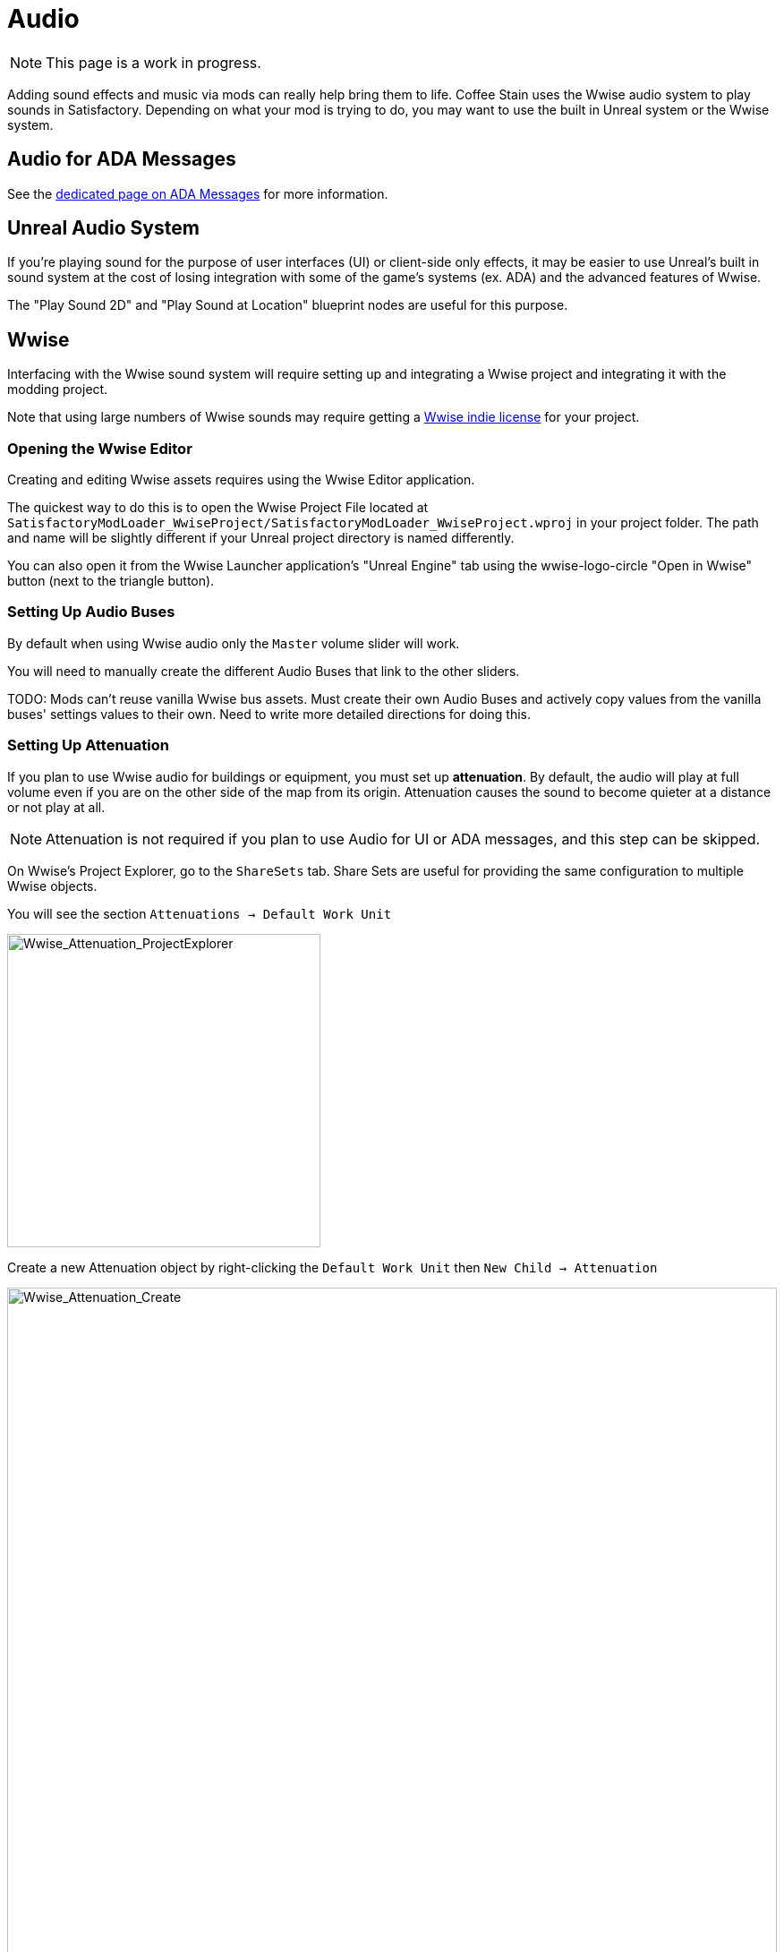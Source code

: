 = Audio

[NOTE]
====
This page is a work in progress.
====

Adding sound effects and music via mods can really help bring them to life.
Coffee Stain uses the Wwise audio system to play sounds in Satisfactory.
Depending on what your mod is trying to do, you may want to use the built in Unreal system or the Wwise system.

== Audio for ADA Messages

See the xref:Development/Satisfactory/AdaMessages.adoc[dedicated page on ADA Messages] for more information.

== Unreal Audio System

If you're playing sound for the purpose of user interfaces (UI) or client-side only effects,
it may be easier to use Unreal's built in sound system
at the cost of losing integration with some of the game's systems (ex. ADA) and the advanced features of Wwise.

The "Play Sound 2D" and "Play Sound at Location" blueprint nodes are useful for this purpose.

== Wwise

Interfacing with the Wwise sound system will require setting up and integrating a Wwise project and integrating it with the modding project.

Note that using large numbers of Wwise sounds may require getting a
https://www.audiokinetic.com/en/blog/free-wwise-indie-license/[Wwise indie license]
for your project.

=== Opening the Wwise Editor

Creating and editing Wwise assets requires using the Wwise Editor application.

The quickest way to do this is to open the Wwise Project File located at
`SatisfactoryModLoader_WwiseProject/SatisfactoryModLoader_WwiseProject.wproj`
in your project folder.
The path and name will be slightly different if your Unreal project directory is named differently.

You can also open it from the Wwise Launcher application's "Unreal Engine" tab
using the wwise-logo-circle "Open in Wwise" button (next to the triangle button).

=== Setting Up Audio Buses

By default when using Wwise audio only the `Master` volume slider will work.

You will need to manually create the different Audio Buses that link to the other sliders.

TODO: Mods can't reuse vanilla Wwise bus assets.
Must create their own Audio Buses and actively copy values from the vanilla buses' settings values to their own.
Need to write more detailed directions for doing this.

=== Setting Up Attenuation

If you plan to use Wwise audio for buildings or equipment, you must set up **attenuation**.
By default, the audio will play at full volume even if you are on the other side of the map from its origin.
Attenuation causes the sound to become quieter at a distance or not play at all.

[NOTE]
====
Attenuation is not required if you plan to use Audio for UI or ADA messages, and this step can be skipped.
====

On Wwise's Project Explorer, go to the `ShareSets` tab. Share Sets are useful for providing the same configuration to multiple Wwise objects.

You will see the section `Attenuations -> Default Work Unit` 

image:Satisfactory/Wwise/Wwise_Attenuation_ProjectExplorer.png[Wwise_Attenuation_ProjectExplorer, 350]

Create a new Attenuation object by right-clicking the `Default Work Unit` then `New Child -> Attenuation`

image:Satisfactory/Wwise/Wwise_Attenuation_Create.png[Wwise_Attenuation_Create, 100%]

You can name this whatever you want; just be mindful that you can't use the same name twice.

Open the new Attenuation ShareSet by double clicking the new attenuation shareset.

In the main section, you will be presented with the following:

image:Satisfactory/Wwise/Wwise_Attenuation_Info.png[Wwise_Attenuation_Info, 100%]

==== Distance

Click on the First setting, Volume (by default, will automatically be selected). This is marked in Yellow on the screenshot.

You will then need to set the `Max Distance` setting.

[TIP]
====
This number is in Unreal Units (uu); the conversion is 100uu = 1 meter.
====

The Max Distance will be the distance away from the building that the player can still hear the sound. 

Based on the vanilla buildings, smaller buildings have a maximum distance of 4,000 to 6,000, and larger vanilla buildings are around 6,000 to 10,000.

==== Spread

By default, the spread will be set to 0. This means that the sound comes from a specific point when rotating the player.

This can become very confusing to players when they are standing right next to the building.

On the screenshot above, change the dropdown marked in Red to `Custom`. This will then show the spread graph in the bottom section.

You can add a new point to the graph by double-clicking the line. Then, set the `X` value to roughly the size of your building and the `Y` value to 100.

Add another point to the graph slightly further on, set the `X` value to the size of the building plus a bit more, and set the `Y` value to 0.

image:Satisfactory/Wwise/Wwise_Attenuation_Spread_Graph.png[Wwise_Attenuation_Spread_Graph, 100%]

=== Importing Media Files to Wwise

First, activate the Designer layout via the top menu: `Layout -> Designer`

On the left-hand side, you will see the project explorer; select the Audio Tab.

image:Satisfactory/Wwise/Wwise_Import_ProjectExplorer.png[Wwise_Import_ProjectExplorer, 350]

Under `Actor-Mixer Hierarchy`, there will be `Default Work Unit`

To keep everything organized, create a new Virtual Folder to house your Wwise files and name it the same as your
xref:Development/BeginnersGuide/SimpleMod/gameworldmodule.adoc#ModReference[mod reference].

image:Satisfactory/Wwise/Wwise_Import_VirtualFolderCreate.png[Wwise_Import_VirtualFolderCreate, 600]

Now, to import audio files!

Drag your `.wav` files into this newly created Virtual Folder. The `Audio File Importer` window will show.

image:Satisfactory/Wwise/Wwise_Import_ImportWindow.png[Wwise_Import_ImportWindow, 600]

Ensure that you have `Create New Objects` selected under import mode. Verify it is going to the correct folder and then click `Import`

Your audio files are now imported to Wwise and ready to be referenced by Unreal systems.

=== Adding Attenuation To Audio

If you plan on using attenuation on audio, you must first follow the attenuation section of the documentation. xref:Development/Satisfactory/Audio.adoc#_setting_up_attenuation[Setting Up Attenuation].

To set up attenuation on the audio, double-click the audio file in the Wwise Project Explorer `Audio` tab.

Then, once the audio opens in the main section, go to the `Positioning` tab.

Change the `3D Spatialization` setting to `Position + Orientation` (Marked in blue in the screenshot).

Click the `>>` button, then select the Attenuation ShareSet from the list (Marked in red in the screenshot).

image:Satisfactory/Wwise/Wwise_Attenuation_Audio_Settings.png[Wwise_Attenuation_Audio_Settings, 500]

=== Creating Audiokinetic Events

**Audiokinetic Events** (typically shortened to `AKEvents`) allow your mod code to tell the Wwise sound system to do something.
Example AKEvent types include Play, Pause, and Stop.
Each sound you want to use typically needs multiple events associated with it.

To play the audio in your mod, you will need to create an event in Wwise. First, make sure that you have followed the above steps to import your `.wav` files to Wwise.

In Wwise's Project Explorer, go to the `Audio` tab and locate the audio for which you want to create an event.

Right-click the audio and select `New Event -> Play`. This will create a new Play event.

image:Satisfactory/Wwise/Wwise_AkEvent_Create.png[Wwise_AkEvent_Create, 600]

Verify the event was created successfully by going to the Project Explorer's `Events` tab.
You should see the event `Play_<AudioName>`.
Double-clicking the event will show the Event's details in the main center section.

There are a few things to take note of and verify:

* Take a note of the Event ID. You will need to compare it with values in the Unreal Editor later. (Red in the screenshot)
* Make sure that `Inclusion` is checked (Green in the screenshot)
* Verify that the target is for the correct audio (Blue in the screenshot)

image:Satisfactory/Wwise/Wwise_AkEvent_Info.png[Wwise_AkEvent_Info, 600]

Repeat the process for all other audio you want to play in your mod.

[TIP]
====
Consider creating one or more Virtual Folders within your mod's folder to store your AKEvents for ease of organization.
====

=== Creating Audiokinetic Soundbanks

You will need to create a new Soundbank for all your Events to be stored.

In Wwise, change the layout to Soundbanks. This can be found at the top under `Layouts -> Soundbanks`.

Select the `Soundbanks` tab in the Project Explorer on the left.


By default, you will have the following tree structure:

image:Satisfactory/Wwise/Wwise_Soundbank_ProjectExplorer.png[Wwise_Soundbank_ProjectExplorer, 600]

Create a new Soundbank by Right-clicking the `Default Work Unit` then `New Child -> Soundbank`

image:Satisfactory/Wwise/Wwise_Soundbank_Create.png[Wwise_Soundbank_Create, 600]

Name the Soundbank `YourModReference_Soundbank`.
Soundbank names do not need to be in this format, but including the mod reference helps with organization.

Double-click the newly created Soundbank, which will open in a new window.

In the main Wwise window, navigate to the Events tab in the Project Explorer.

With the Soundbank window still open, drag the `Default Work Unit` to the Soundbank window. If you created a specific Virtual Folder for your event, drag that folder instead.

image:Satisfactory/Wwise/Wwise_Soundbank_Window.png[Wwise_Soundbank_Window, 700]

Go to the `Edit` tab to verify that all the events are included in the Soundbank.

image:Satisfactory/Wwise/Wwise_Soundbank_EditTab.png[Wwise_Soundbank_EditTab, 600]

Now, it's finally time to generate the Soundbank for Unreal Engine.

In the Wwise Project Explorer, on the `Soundbanks` tab, right-click on the soundbank and click `Generate Soundbank(s) for all platforms`.

image:Satisfactory/Wwise/Wwise_Soundbank_Generate.png[Wwise_Soundbank_Generate, 500]

=== Unreal Project Configuration

Open the Unreal Engine project settings and Navigate to the Wwise integration settings.

Change the `Root Output Path` setting to `<WwiseProjectPath>/GeneratedSoundBanks`.
Then change the `Unreal Audio Routing` setting to `Both Wwise and Unreal audio`.
You may need to restart the Unreal Editor after making these changes.

=== Creating AKEvents In Unreal Engine

Now that you've defined your audio, events, and soundbanks in Wwise, it's time to utilize them in the Unreal Engine.
The first step in doing this is to create Unreal assets that reference your Wwise assets.
Although it is possible to use the Wwise Browser to create these, this is not recommended,
as it places them in the wrong project folders.
As such, follow the steps below to create them via the Unreal Editor.

Create a new Audiokinetic Event by right-clicking on an empty area in the Content Browser.

Go To `Audiokinetic -> Audiokinetic Event`

image:Satisfactory/Wwise/Wwise_UEAkEvent_Create.png[Wwise_UEAkEvent_Create, 500]

Name the new asset **exactly** the same name as the event you created earlier in Wwise. This enables Unreal to automatically populate the correct event information in the asset's fields.

Open the asset and verify that its settings match those configured in Wwise:

* Verify that the `Wwise Short ID` matches the event ID in Wwise.
* Verify the `Wwise Name` matches the event name.

image:Satisfactory/Wwise/Wwise_UEAkEvent_Verify.png[Wwise_UEAkEvent_Verify, 500]

If everything has worked correctly, you can now test the event by right-clicking the event in Unreal and clicking `Play Event`.
This will trigger the event in the editor, for example, playing the sound if the event is a Play-type event.

=== Triggering AKEvents in Code

Triggering AKEvents is typically done in Blueprint code.
Although it is possible to trigger them from {cpp}, this is not recommended, as it would require passing lots of asset references to the {cpp} side. If you want to trigger events from {cpp}, define a `BlueprintImplementableEvent` UFUNCTION for your {cpp} code to call, allowing you to define the implementation in Blueprint.

==== Fire & Forget Events

If you would like to play a one-off AK event, such as a spark sound, you will need to use the following method in your blueprint.

image:Satisfactory/Wwise/Wwise_UEAkEvent_FireAndForget.png[Wwise_UEAkEvent_FireAndForget, 100%]

This will create a new temporary `AK Component` and then play the AK Event specified.

Once the AK event has ended, the temporary `AK Component` will be automatically cleaned up.

==== Looping Events

If you would like to play a sound effect that might loop, for example, a humming/buzzing sound for a building, you should use the same AK Component for ease of reference and to avoid the creation/destruction overhead. Add an `AK Component` to your actor blueprint and set the `AK Audio Event` variable on the component.

Make sure to stop the audio when the actor is destroyed,
otherwise it will continue to play with no way to stop it.

image:Satisfactory/Wwise/Wwise_UEAkEvent_EndPlay.png[Wwise_UEAkEvent_EndPlay, 100%]

=== Updating Wwise Values From Your Mod

Wwise uses a feature called Real-Time Parameter Control (RTPC) that allows game engines like Unreal or Unity to change values on Wwise assets in real-time.
This enables special behaviors like a manufacturing building's sound volume to fluctuate based on recipe progress.

After setting up RTPC in Wwise and Unreal, blueprint code can update audio parameter values.

To set these up, in your Wwise project, go to Project Explorer and the `Game Syncs` tab.

Under `Game Parameters -> Default Work Unit` create a new game parameter by right-clicking the `Default Work Unit` and then `New Child -> Game Parameter`

image:Satisfactory/Wwise/Wwise_RTPC_Create.png[Wwise_RTPC_Create, 100%]

Name this whatever you want.

Open the newly created Game Parameter, and you should see the following in the main section:

image:Satisfactory/Wwise/Wwise_RTPC_Range.png[Wwise_RTPC_Range, 100%]

The parameter must have a range defined.
A useful range is `0.0` to `1.0` since many existing game and engine systems already use that range as a start-finish, minimum-maximum, or off-on scale.

Now, assign the RTPC Game Parameter to your audio.

Open your Audio in Wwise and go to the `RTPC` tab.
Click the `>>` in the main section to set what you want to update.
This example case shows updating the `Voice Volume`.

Then click the `>>` to the right of the first one and select your game parameter.

image:Satisfactory/Wwise/Wwise_RTPC_Configure.png[Wwise_RTPC_Configure, 500]

Once that is done, you should see something similar to the following:

image:Satisfactory/Wwise/Wwise_RTPC_Overview.png[Wwise_RTPC_Overview, 100%]

Now, to create the link between Unreal Engine and Wwise you will need to create the Game Parameter in Unreal Engine:

image:Satisfactory/Wwise/Wwise_UE_RTPC_Create.png[Wwise_UE_RTPC_Create, 600]

Name it the same as you have in Wwise.

You can now update the RTPC Game Parameter value using blueprints:

image:Satisfactory/Wwise/Wwise_UE_RTPC_Usage.png[Wwise_UE_RTPC_Usage, 700]

=== Playback Limits

Wwise limits the amount of audio that can be played at once. 
Trying to play more than this limit will result in lower-priority audio like footsteps, music, or animals to stop playing.

To resolve this, you will need to set playback limits for each of your audio files. This can be done in the audio's advanced settings tab.

image:Satisfactory/Wwise/Wwise_PlaybackLimit.png[Wwise_PlaybackLimit, 700]

You will need to set the `Limit sound instance to` amount; this is the number of instances that can play this audio on the AK Component in Unreal.
Also, set the dropdown next to this limit to `Per Game Object`. In Unreal, this means per `AK Component`.

Next, you will need to change the `When limit is reached` to `Kill voice` and set the drop-down menu under that to `Discard oldest instances`.
This means that when the limit for this audio is reached, it will kill any oldest instances and discard them.

Finally, you will need to set up playback priority. The playback priority requires that you set up Attenuation.

Set the priority of your audio to something like `10`, then set the `Offset priority by` setting to `-10`.

This setting will set the audio priority to 10, and then when you are outside the attenuation distance, it will set the priority to 0, allowing for more important audio, like the game sounds, to be played.

Even with Attenuation and playback limits set, the audio will still play and count towards the Wwise Playback Limit.

* Attenuation will only lower the volume of the audio and not stop the audio.
* Playback limits only limit the number of audio instances playing on a game object.

So, to prevent audio from playing when you are outside of the attenuation range, you will need to use the Significance Manager.

For playing background building sounds, use the `Gained Significance` and `Lost Significance` events:

image:Satisfactory/Wwise/Wwise_Significance.png[Wwise_Significance, 700]

For fire and forget AK events, use the `Get Is Significant` function before posting the event:

image:Satisfactory/Wwise/Wwise_IsSignificant.png[Wwise_IsSignificant, 700]

== Wwise and Source Control

[NOTE]
====
This heading is a work in progress.
The SML team plans to ship a Wwise project that includes stubs for base game Wwise events in the future.
The suggested approach in this heading may change once that process is complete.
====

Wwise project files require extra consideration to store in
xref:Development/BeginnersGuide/LearnGit.adoc[source control].
Distributing the raw audio assets is sometimes prohibited by audio licenses.

One approach is to create a separate (private) repository to store the Wwise project and to enable Git LFS for raw audio files.
However, this interferes with the typical one-repo-per-mod structure by tying multiple mod's files together in one repository.

Wwise offers advice on connecting to source control
https://www.audiokinetic.com/en/library/edge/?source=Help&id=using_wwise_with_source_control_system[in their documentation].


== Volume Options

To retrieve the user's volume options, use "Get FGGame User Settings" and "Get Float Option Value".

To find out what CVARs to use in,
adjusting your own user setting for the value then checking your
xref:faq.adoc#Files_GameConfig[GameUserSettings.ini file] to see what they are saved as.

As of the 1.0 release update, these are the CVARs for the main volume categories:

// cspell:ignore Menu_Volume_Vehicules
```
RTPC.Menu_Volume_Master
RTPC.Menu_Volume_Dialogue
RTPC.Menu_Volume_SoundEffects
RTPC.Menu_Volume_UI
RTPC.Music_Bus_Volume
RTPC.Menu_Volume_Ambience
RTPC.Consumables_Bus_Volume
RTPC.Menu_Volume_Creatures
RTPC.Menu_Volume_Equipment
RTPC.Menu_Volume_Factory
RTPC.Menu_Volume_Foley
RTPC.Menu_Volume_Vehicules
RTPC.Menu_Volume_Weapons
```

These values are on a scale of `0.0` (off) to `1.0` (full volume).
If multiple categories apply, multiply them together to reach the final volume value.
For example, the Chainsaw's volume is probably Master multiplied with Equipment multiplied with the chainsaw's specific category.

You may also wish to implement your own volume slider to factor into the mix.
The suggested approach is to create a
xref:Development/ModLoader/Configuration.adoc[mod float config option]
combobox ranging from 0.0 to 1.0 and multiplying it with the other relevant volume categories to use as the final volume.

=== Volume with the Unreal Audio System

Unreal's play sound nodes take volume as a float parameter.
Follow the steps in the main Volume Options section to combine the relevant volume slider values to obtain the final input volume.

=== Volume with Wwise

The game's master volume slider is automatically applied to any sounds played through Wwise.
Following other base game volume sliders requires using the respective audio busses on the event.

The RTPC system can be used to factor in arbitrary volume options from other sources.
